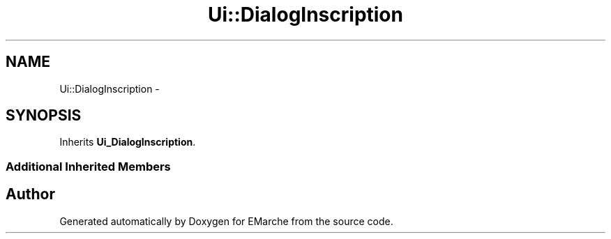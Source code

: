 .TH "Ui::DialogInscription" 3 "Thu Dec 17 2015" "EMarche" \" -*- nroff -*-
.ad l
.nh
.SH NAME
Ui::DialogInscription \- 
.SH SYNOPSIS
.br
.PP
.PP
Inherits \fBUi_DialogInscription\fP\&.
.SS "Additional Inherited Members"


.SH "Author"
.PP 
Generated automatically by Doxygen for EMarche from the source code\&.
